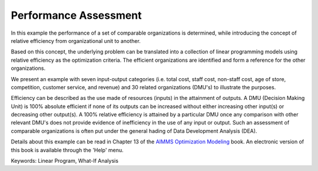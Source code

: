 Performance Assessment
=======================

In this example the performance of a set of comparable organizations is determined, while introducing the concept of relative efficiency from organizational unit to another. 

Based on this concept, the underlying problem can be translated into a collection of linear programming models using relative efficiency as the optimization criteria. The efficient organizations are identified and form a reference for the other organizations. 

We present an example with seven input-output categories (i.e. total cost, staff cost, non-staff cost, age of store, competition, customer service, and revenue) and 30 related organizations (DMU's) to illustrate the purposes.
 
Efficiency can be described as the use made of resources (inputs) in the attainment of outputs. A DMU (Decision Making Unit) is 100% absolute efficient if none of its outputs can be increased without either increasing other input(s) or decreasing other output(s). A 100% relative efficiency is attained by a particular DMU once any comparison with other relevant DMU's does not provide evidence of inefficiency in the use of any input or output. Such an assessment of comparable organizations is often put under the general hading of Data Development Analysis (DEA).

Details about this example can be read in Chapter 13 of the `AIMMS Optimization Modeling <https://documentation.aimms.com/aimms_modeling.html>`_ book. An electronic version of this book is available through the 'Help' menu.

Keywords:
Linear Program, What-If Analysis

.. meta::
   :keywords: Linear Program, What-If Analysis